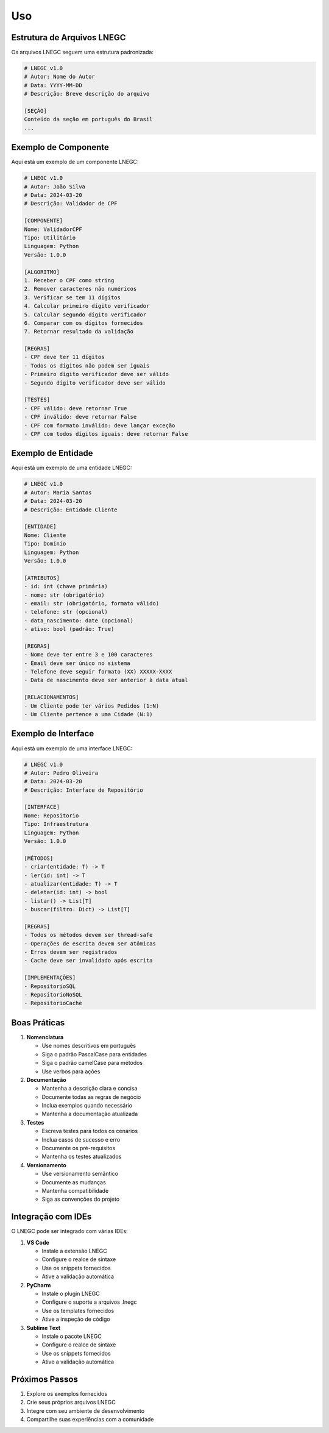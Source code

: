 Uso
===

Estrutura de Arquivos LNEGC
-------------------------

Os arquivos LNEGC seguem uma estrutura padronizada:

.. code-block:: text

    # LNEGC v1.0
    # Autor: Nome do Autor
    # Data: YYYY-MM-DD
    # Descrição: Breve descrição do arquivo

    [SEÇÃO]
    Conteúdo da seção em português do Brasil
    ...

Exemplo de Componente
------------------

Aqui está um exemplo de um componente LNEGC:

.. code-block:: text

    # LNEGC v1.0
    # Autor: João Silva
    # Data: 2024-03-20
    # Descrição: Validador de CPF

    [COMPONENTE]
    Nome: ValidadorCPF
    Tipo: Utilitário
    Linguagem: Python
    Versão: 1.0.0

    [ALGORITMO]
    1. Receber o CPF como string
    2. Remover caracteres não numéricos
    3. Verificar se tem 11 dígitos
    4. Calcular primeiro dígito verificador
    5. Calcular segundo dígito verificador
    6. Comparar com os dígitos fornecidos
    7. Retornar resultado da validação

    [REGRAS]
    - CPF deve ter 11 dígitos
    - Todos os dígitos não podem ser iguais
    - Primeiro dígito verificador deve ser válido
    - Segundo dígito verificador deve ser válido

    [TESTES]
    - CPF válido: deve retornar True
    - CPF inválido: deve retornar False
    - CPF com formato inválido: deve lançar exceção
    - CPF com todos dígitos iguais: deve retornar False

Exemplo de Entidade
----------------

Aqui está um exemplo de uma entidade LNEGC:

.. code-block:: text

    # LNEGC v1.0
    # Autor: Maria Santos
    # Data: 2024-03-20
    # Descrição: Entidade Cliente

    [ENTIDADE]
    Nome: Cliente
    Tipo: Domínio
    Linguagem: Python
    Versão: 1.0.0

    [ATRIBUTOS]
    - id: int (chave primária)
    - nome: str (obrigatório)
    - email: str (obrigatório, formato válido)
    - telefone: str (opcional)
    - data_nascimento: date (opcional)
    - ativo: bool (padrão: True)

    [REGRAS]
    - Nome deve ter entre 3 e 100 caracteres
    - Email deve ser único no sistema
    - Telefone deve seguir formato (XX) XXXXX-XXXX
    - Data de nascimento deve ser anterior à data atual

    [RELACIONAMENTOS]
    - Um Cliente pode ter vários Pedidos (1:N)
    - Um Cliente pertence a uma Cidade (N:1)

Exemplo de Interface
-----------------

Aqui está um exemplo de uma interface LNEGC:

.. code-block:: text

    # LNEGC v1.0
    # Autor: Pedro Oliveira
    # Data: 2024-03-20
    # Descrição: Interface de Repositório

    [INTERFACE]
    Nome: Repositorio
    Tipo: Infraestrutura
    Linguagem: Python
    Versão: 1.0.0

    [MÉTODOS]
    - criar(entidade: T) -> T
    - ler(id: int) -> T
    - atualizar(entidade: T) -> T
    - deletar(id: int) -> bool
    - listar() -> List[T]
    - buscar(filtro: Dict) -> List[T]

    [REGRAS]
    - Todos os métodos devem ser thread-safe
    - Operações de escrita devem ser atômicas
    - Erros devem ser registrados
    - Cache deve ser invalidado após escrita

    [IMPLEMENTAÇÕES]
    - RepositorioSQL
    - RepositorioNoSQL
    - RepositorioCache

Boas Práticas
-----------

1. **Nomenclatura**
   
   * Use nomes descritivos em português
   * Siga o padrão PascalCase para entidades
   * Siga o padrão camelCase para métodos
   * Use verbos para ações

2. **Documentação**
   
   * Mantenha a descrição clara e concisa
   * Documente todas as regras de negócio
   * Inclua exemplos quando necessário
   * Mantenha a documentação atualizada

3. **Testes**
   
   * Escreva testes para todos os cenários
   * Inclua casos de sucesso e erro
   * Documente os pré-requisitos
   * Mantenha os testes atualizados

4. **Versionamento**
   
   * Use versionamento semântico
   * Documente as mudanças
   * Mantenha compatibilidade
   * Siga as convenções do projeto

Integração com IDEs
----------------

O LNEGC pode ser integrado com várias IDEs:

1. **VS Code**
   
   * Instale a extensão LNEGC
   * Configure o realce de sintaxe
   * Use os snippets fornecidos
   * Ative a validação automática

2. **PyCharm**
   
   * Instale o plugin LNEGC
   * Configure o suporte a arquivos .lnegc
   * Use os templates fornecidos
   * Ative a inspeção de código

3. **Sublime Text**
   
   * Instale o pacote LNEGC
   * Configure o realce de sintaxe
   * Use os snippets fornecidos
   * Ative a validação automática

Próximos Passos
-------------

1. Explore os exemplos fornecidos
2. Crie seus próprios arquivos LNEGC
3. Integre com seu ambiente de desenvolvimento
4. Compartilhe suas experiências com a comunidade 